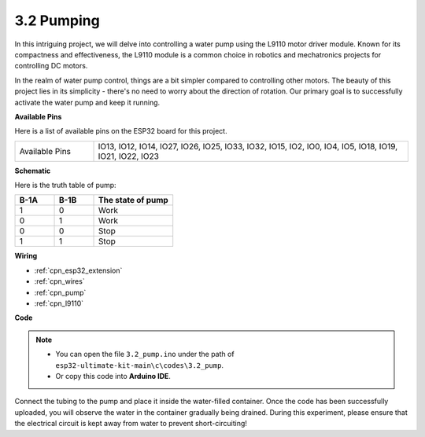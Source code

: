 .. _ar_pump:

3.2 Pumping
===================
In this intriguing project, we will delve into controlling a water pump using the L9110 motor driver module. Known for its compactness and effectiveness, the L9110 module is a common choice in robotics and mechatronics projects for controlling DC motors.

In the realm of water pump control, things are a bit simpler compared to controlling other motors. The beauty of this project lies in its simplicity - there's no need to worry about the direction of rotation. Our primary goal is to successfully activate the water pump and keep it running.

**Available Pins**

Here is a list of available pins on the ESP32 board for this project.

.. list-table::
    :widths: 5 20 

    * - Available Pins
      - IO13, IO12, IO14, IO27, IO26, IO25, IO33, IO32, IO15, IO2, IO0, IO4, IO5, IO18, IO19, IO21, IO22, IO23


**Schematic**

.. image:: ../../img/circuit/circuit_4.1_motor.png

Here is the truth table of pump:

.. list-table:: 
    :widths: 25 25 50
    :header-rows: 1

    * - B-1A
      - B-1B
      - The state of pump
    * - 1
      - 0
      - Work
    * - 0
      - 1
      - Work
    * - 0
      - 0
      - Stop
    * - 1
      - 1
      - Stop

**Wiring**

.. image:: ../../img/wiring/4.2_pump_bb.png

* :ref:`cpn_esp32_extension`
* :ref:`cpn_wires`
* :ref:`cpn_pump`
* :ref:`cpn_l9110`

**Code**

.. note::

   * You can open the file ``3.2_pump.ino`` under the path of ``esp32-ultimate-kit-main\c\codes\3.2_pump``. 
   * Or copy this code into **Arduino IDE**.
   
.. raw:: html

  <iframe src=https://create.arduino.cc/editor/sunfounder01/a56216f9-eba8-4fdc-8bbb-91337095e543/preview?embed style="height:510px;width:100%;margin:10px 0" frameborder=0></iframe>

Connect the tubing to the pump and place it inside the water-filled container. Once the code has been successfully uploaded, you will observe the water in the container gradually being drained. During this experiment, please ensure that the electrical circuit is kept away from water to prevent short-circuiting!

